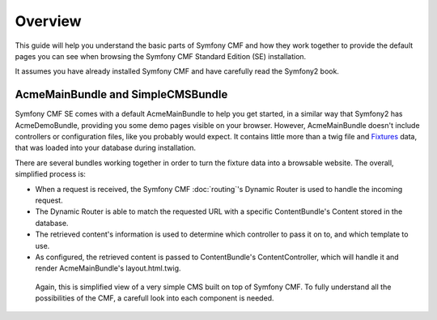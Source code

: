 Overview
========

This guide will help you understand the basic parts of Symfony CMF and how 
they work together to provide the default pages you can see when browsing
the Symfony CMF Standard Edition (SE) installation.

It assumes you have already installed Symfony CMF and have carefully
read the Symfony2 book.

AcmeMainBundle and SimpleCMSBundle
----------------------------------

Symfony CMF SE comes with a default AcmeMainBundle to help you get started,
in a similar way that Symfony2 has AcmeDemoBundle, providing you some
demo pages visible on your browser. However, AcmeMainBundle doesn't include
controllers or configuration files, like you probably would expect. It contains
little more than a twig file and `Fixtures <http://symfony.com/doc/current/bundles/DoctrineFixturesBundle/index.html>`_
data, that was loaded into your database during installation.

There are several bundles working together in order to turn the fixture data
into a browsable website. The overall, simplified process is:

- When a request is received, the Symfony CMF :doc:`routing`'s Dynamic Router is used to handle the incoming request.
- The Dynamic Router is able to match the requested URL with a specific ContentBundle's Content stored in the database.
- The retrieved content's information is used to determine which controller to pass it on to, and which template to use. 
- As configured, the retrieved content is passed to ContentBundle's ContentController, which will handle it and render AcmeMainBundle's layout.html.twig.

 Again, this is simplified view of a very simple CMS built on top of Symfony CMF.
 To fully understand all the possibilities of the CMF, a carefull look into
 each component is needed.